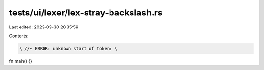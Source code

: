 tests/ui/lexer/lex-stray-backslash.rs
=====================================

Last edited: 2023-03-30 20:35:59

Contents:

.. code-block:: rs

    \ //~ ERROR: unknown start of token: \

fn main() {}


